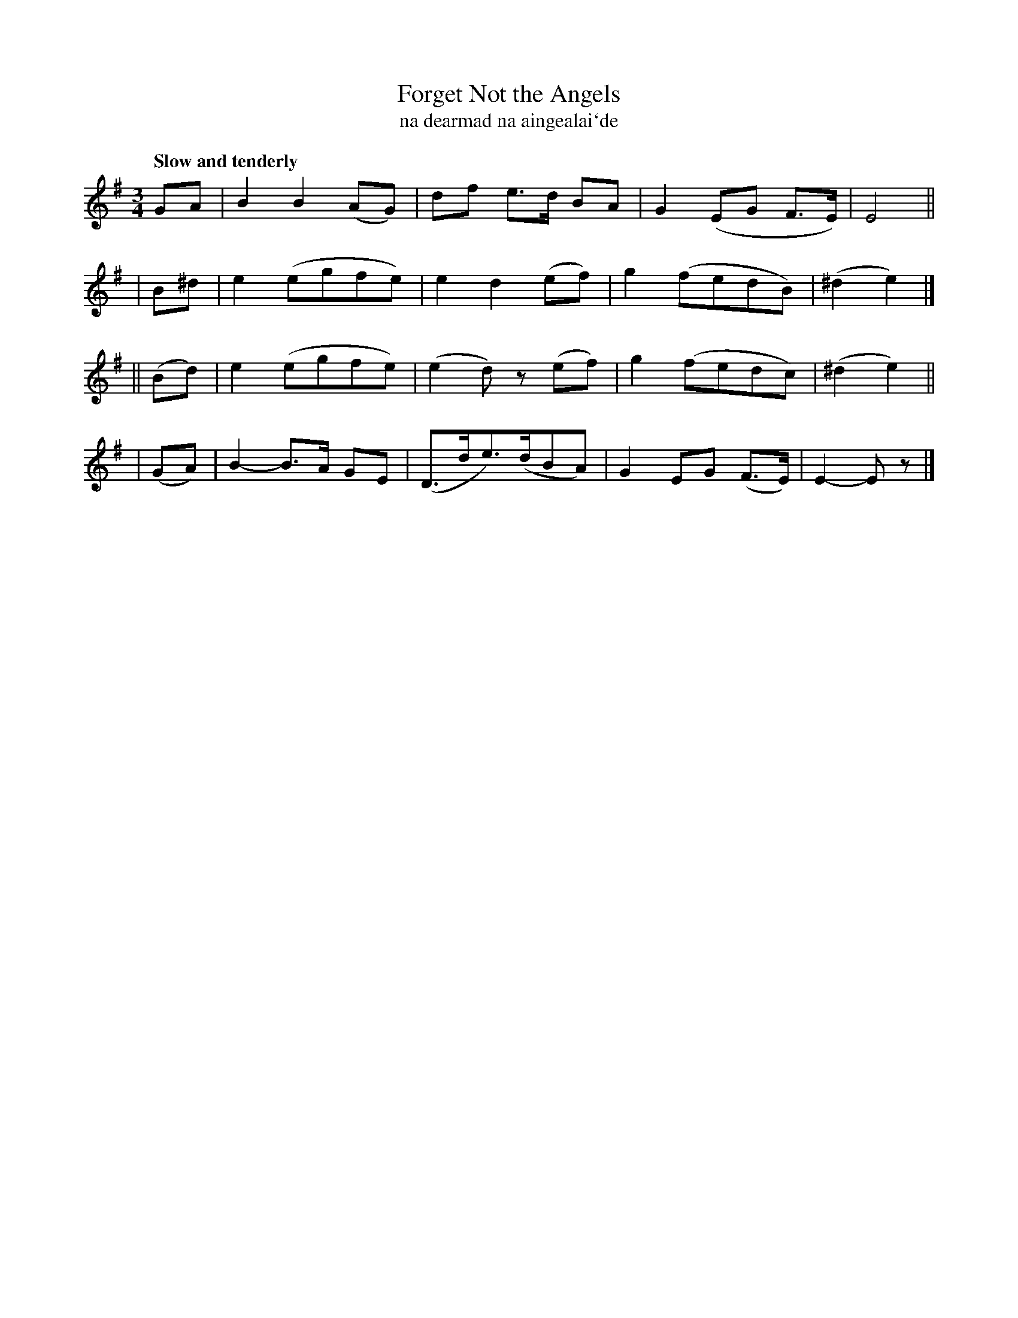 X: 332
T: Forget Not the Angels
T: na dearmad na aingealai\`de
R: air, waltz
%S: s:4 b:16(4+4+4+4)
B: O'Neill's 1850 #332
Z: 1999 by John Chambers <jc@trillian.mit.edu>
Q: "Slow and tenderly"
M: 3/4
L: 1/8
K: Em
   GA  | B2 B2 (AG) | df e>d BA | G2 (EG F>E) | E4 ||
|  B^d | e2 (egfe) | e2 d2 (ef) | g2 (fedB) | (^d2 e2) |]
||(Bd) | e2 (egfe) | (e2 d)z (ef) | g2 (fedc) | (^d2 e2) ||
| (GA) | B2- B>A GE | (D>de>)(dBA) | G2 EG (F>E) | E2- Ez |]
